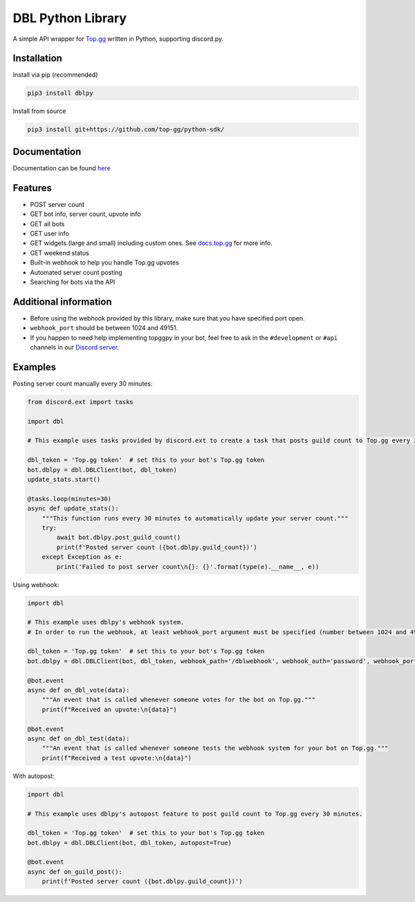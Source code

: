 DBL Python Library
==================
.. image:: https://img.shields.io/pypi/v/dblpy.svg
   :target: https://pypi.python.org/pypi/dblpy
   :alt: View on PyPi
.. image:: https://img.shields.io/pypi/pyversions/dblpy.svg
   :target: https://pypi.python.org/pypi/dblpy
   :alt: v0.4.0
.. image:: https://readthedocs.org/projects/dblpy/badge/?version=latest
   :target: https://dblpy.readthedocs.io/en/latest/?badge=latest
   :alt: Documentation Status

A simple API wrapper for `Top.gg <https://top.gg/>`_ written in Python, supporting discord.py.

Installation
------------

Install via pip (recommended)

.. code:: bash

    pip3 install dblpy

Install from source

.. code:: bash

    pip3 install git+https://github.com/top-gg/python-sdk/

Documentation
-------------

Documentation can be found `here <https://dblpy.rtfd.io>`_

Features
--------

* POST server count
* GET bot info, server count, upvote info
* GET all bots
* GET user info
* GET widgets (large and small) including custom ones. See `docs.top.gg <https://docs.top.gg/>`_ for more info.
* GET weekend status
* Built-in webhook to help you handle Top.gg upvotes
* Automated server count posting
* Searching for bots via the API

Additional information
----------------------

* Before using the webhook provided by this library, make sure that you have specified port open.
* ``webhook_port`` should be between 1024 and 49151.
* If you happen to need help implementing topggpy in your bot, feel free to ask in the ``#development`` or ``#api`` channels in our `Discord server <https://discord.gg/EYHTgJX>`_.

Examples
--------

Posting server count manually every 30 minutes:

.. code:: py

    from discord.ext import tasks

    import dbl

    # This example uses tasks provided by discord.ext to create a task that posts guild count to Top.gg every 30 minutes.

    dbl_token = 'Top.gg token'  # set this to your bot's Top.gg token
    bot.dblpy = dbl.DBLClient(bot, dbl_token)
    update_stats.start()

    @tasks.loop(minutes=30)
    async def update_stats():
        """This function runs every 30 minutes to automatically update your server count."""
        try:
            await bot.dblpy.post_guild_count()
            print(f'Posted server count ({bot.dblpy.guild_count})')
        except Exception as e:
            print('Failed to post server count\n{}: {}'.format(type(e).__name__, e))


Using webhook:

.. code:: py

    import dbl

    # This example uses dblpy's webhook system.
    # In order to run the webhook, at least webhook_port argument must be specified (number between 1024 and 49151).

    dbl_token = 'Top.gg token'  # set this to your bot's Top.gg token
    bot.dblpy = dbl.DBLClient(bot, dbl_token, webhook_path='/dblwebhook', webhook_auth='password', webhook_port=5000)

    @bot.event
    async def on_dbl_vote(data):
        """An event that is called whenever someone votes for the bot on Top.gg."""
        print(f"Received an upvote:\n{data}")

    @bot.event
    async def on_dbl_test(data):
        """An event that is called whenever someone tests the webhook system for your bot on Top.gg."""
        print(f"Received a test upvote:\n{data}")


With autopost:

.. code:: py

    import dbl

    # This example uses dblpy's autopost feature to post guild count to Top.gg every 30 minutes.

    dbl_token = 'Top.gg token'  # set this to your bot's Top.gg token
    bot.dblpy = dbl.DBLClient(bot, dbl_token, autopost=True)

    @bot.event
    async def on_guild_post():
        print(f'Posted server count ({bot.dblpy.guild_count})')

